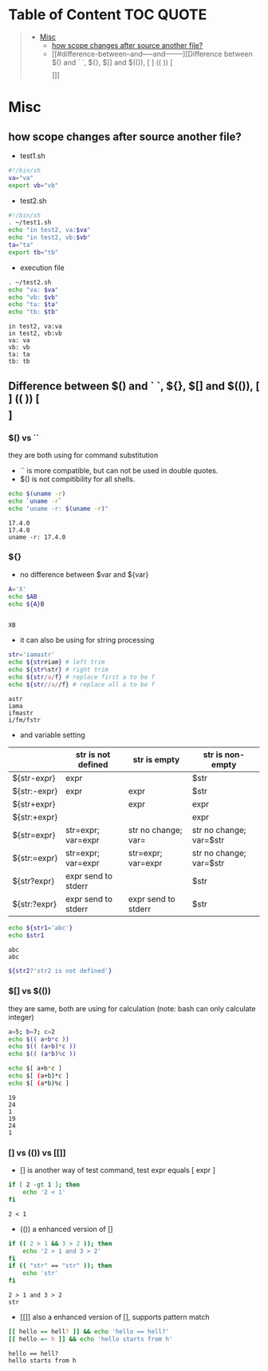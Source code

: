 :PROPERTIES:
:ID:       EEB52EC6-7C09-4F74-BB1E-C2308969B2B5
:END:
#+AUTHOR: Benn Ma
#+EMAIL: benn.msg@gmail.com
#+OPTIONS: ':nil *:t -:t ::t <:t H:3 \n:nil ^:t arch:headline
#+OPTIONS: author:t c:nil creator:comment d:(not LOGBOOK) date:t e:t
#+OPTIONS: email:nil f:t inline:t p:nil pri:nil stat:t tags:t
#+OPTIONS: tasks:t tex:t timestamp:t toc:t todo:t |:t
#+PROPERTY: header-args  :results output

* Table of Content                                                 :TOC:QUOTE:
#+BEGIN_QUOTE
- [[#misc][Misc]]
  - [[#how-scope-changes-after-source-another-file][how scope changes after source another file?]]
  - [[#difference-between--and-----and--------][Difference between $() and ` `, ${}, $[] and $(()), [ ] (( )) [\[  \]]]]
#+END_QUOTE

* Misc
** how scope changes after source another file?
- test1.sh
#+BEGIN_SRC sh
#!/bin/sh
va="va"
export vb="vb"
#+END_SRC

- test2.sh
#+BEGIN_SRC sh
#!/bin/sh
. ~/test1.sh
echo "in test2, va:$va"
echo "in test2, vb:$vb"
ta="ta"
export tb="tb"
#+END_SRC

- execution file
#+BEGIN_SRC sh :exports both
. ~/test2.sh
echo "va: $va"
echo "vb: $vb"
echo "ta: $ta"
echo "tb: $tb"
#+END_SRC

#+RESULTS:
: in test2, va:va
: in test2, vb:vb
: va: va
: vb: vb
: ta: ta
: tb: tb

** Difference between $() and ` `, ${}, $[] and $(()), [ ] (( )) [\[  \]]
*** $() vs ``
they are both using for command substitution

- `` is more compatible, but can not be used in double quotes.
- $() is not compitibility for all shells.

#+BEGIN_SRC sh :exports both
echo $(uname -r)
echo `uname -r`
echo "uname -r: $(uname -r)"
#+END_SRC

#+RESULTS:
: 17.4.0
: 17.4.0
: uname -r: 17.4.0

*** ${}

- no difference between $var and ${var}

#+BEGIN_SRC sh :exports both
A='X'
echo $AB
echo ${A}B
#+END_SRC

#+RESULTS:
: 
: XB

- it can also be using for string processing

#+BEGIN_SRC sh :exports both
str='iamastr'
echo ${str#iam} # left trim
echo ${str%str} # right trim
echo ${str/a/f} # replace first a to be f
echo ${str//a//f} # replace all a to be f
#+END_SRC

#+RESULTS:
: astr
: iama
: ifmastr
: i/fm/fstr

- and variable setting

|              | str is not defined  | str is empty        | str is non-empty        |
|--------------+---------------------+---------------------+-------------------------|
| ${str-expr}  | expr                |                     | $str                    |
| ${str:-expr} | expr                | expr                | $str                    |
| ${str+expr}  |                     | expr                | expr                    |
| ${str:+expr} |                     |                     | expr                    |
| ${str=expr}  | str=expr; var=expr  | str no change; var= | str no change; var=$str |
| ${str:=expr} | str=expr; var=expr  | str=expr; var=expr  | str no change; var=$str |
| ${str?expr}  | expr send to stderr |                     | $str                    |
| ${str:?expr} | expr send to stderr | expr send to stderr | $str                    |

#+BEGIN_SRC sh :exports both
echo ${str1='abc'}
echo $str1
#+END_SRC

#+RESULTS:
: abc
: abc

#+BEGIN_SRC sh :exports both
${str2?'str2 is not defined'}
#+END_SRC

#+RESULTS:

*** $[] vs $(())
they are same, both are using for calculation (note: bash can only calculate integer)

#+BEGIN_SRC sh :exports both
a=5; b=7; c=2
echo $(( a+b*c ))
echo $(( (a+b)*c ))
echo $(( (a*b)%c ))

echo $[ a+b*c ]
echo $[ (a+b)*c ]
echo $[ (a*b)%c ]
#+END_SRC

#+RESULTS:
: 19
: 24
: 1
: 19
: 24
: 1

*** [] vs (()) vs [[]]
- [] is another way of test command, test expr equals [ expr ]
#+BEGIN_SRC sh :exports both
if [ 2 -gt 1 ]; then
    echo '2 < 1'
fi
#+END_SRC

#+RESULTS:
: 2 < 1

- (()) a enhanced version of []
#+BEGIN_SRC sh :exports both
if (( 2 > 1 && 3 > 2 )); then
    echo '2 > 1 and 3 > 2'
fi
if (( "str" == "str" )); then
    echo 'str'
fi
#+END_SRC

#+RESULTS:
: 2 > 1 and 3 > 2
: str

- [[]] also a enhanced version of [], supports pattern match
#+BEGIN_SRC sh :exports both
[[ hello == hell? ]] && echo 'hello == hell?'
[[ hello =~ h ]] && echo 'hello starts from h'
#+END_SRC

#+RESULTS:
: hello == hell?
: hello starts from h

